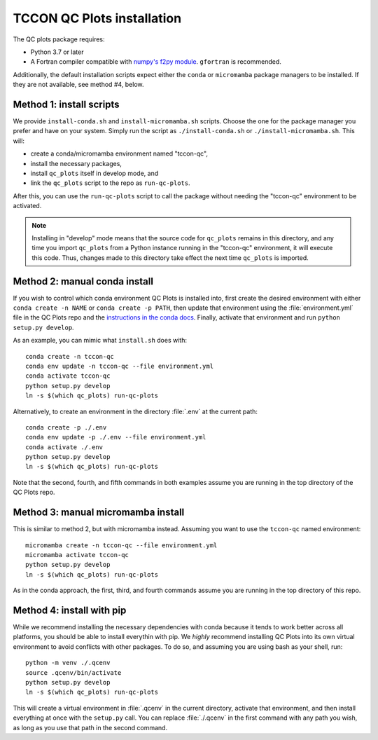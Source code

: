 TCCON QC Plots installation
===========================

The QC plots package requires:

* Python 3.7 or later 
* A Fortran compiler compatible with `numpy's f2py module <https://numpy.org/doc/stable/f2py/usage.html>`_. ``gfortran`` is recommended.

Additionally, the default installation scripts expect either the ``conda`` or ``micromamba`` package managers to be installed.
If they are not available, see method #4, below.


Method 1: install scripts
-------------------------

We provide ``install-conda.sh`` and ``install-micromamba.sh`` scripts. Choose the one for the package manager you prefer and have
on your system. Simply run the script as ``./install-conda.sh`` or ``./install-micromamba.sh``. This will:

- create a conda/micromamba environment named "tccon-qc",
- install the necessary packages,
- install ``qc_plots`` itself in develop mode, and
- link the ``qc_plots`` script to the repo as ``run-qc-plots``.

After this, you can use the ``run-qc-plots`` script to call the package without needing the "tccon-qc" environment to be activated.

.. note::
    Installing in "develop" mode means that the source code for ``qc_plots`` remains in this directory, and any time you import ``qc_plots``
    from a Python instance running in the "tccon-qc" environment, it will execute this code. Thus, changes made to this directory take effect
    the next time ``qc_plots`` is imported.


Method 2: manual conda install
------------------------------

If you wish to control which conda environment QC Plots is installed into, first create the desired environment with either ``conda create -n NAME``
or ``conda create -p PATH``, then update that environment using the :file:`environment.yml` file in the QC Plots repo and the 
`instructions in the conda docs <https://docs.conda.io/projects/conda/en/latest/user-guide/tasks/manage-environments.html#updating-an-environment>`_.
Finally, activate that environment and run ``python setup.py develop``. 

As an example, you can mimic what ``install.sh`` does with::

    conda create -n tccon-qc
    conda env update -n tccon-qc --file environment.yml
    conda activate tccon-qc
    python setup.py develop
    ln -s $(which qc_plots) run-qc-plots

Alternatively, to create an environment in the directory :file:`.env` at the current path::
    
    conda create -p ./.env
    conda env update -p ./.env --file environment.yml
    conda activate ./.env
    python setup.py develop
    ln -s $(which qc_plots) run-qc-plots

Note that the second, fourth, and fifth commands in both examples assume you are running in the top directory of the QC Plots repo.

Method 3: manual micromamba install
-----------------------------------

This is similar to method 2, but with micromamba instead. Assuming you want to use the ``tccon-qc`` named environment::

    micromamba create -n tccon-qc --file environment.yml
    micromamba activate tccon-qc
    python setup.py develop
    ln -s $(which qc_plots) run-qc-plots

As in the conda approach, the first, third, and fourth commands assume you are running in the top directory of this repo.


Method 4: install with pip
--------------------------

While we recommend installing the necessary dependencies with conda because it tends to work better across all platforms, you should be able to 
install everythin with pip. We *highly* recommend installing QC Plots into its own virtual environment to avoid conflicts with other packages.
To do so, and assuming you are using bash as your shell, run::

    python -m venv ./.qcenv
    source .qcenv/bin/activate
    python setup.py develop
    ln -s $(which qc_plots) run-qc-plots

This will create a virtual environment in :file:`.qcenv` in the current directory, activate that environment, and then install everything 
at once with the ``setup.py`` call. You can replace :file:`./.qcenv` in the first command with any path you wish, as long as you use that 
path in the second command.
